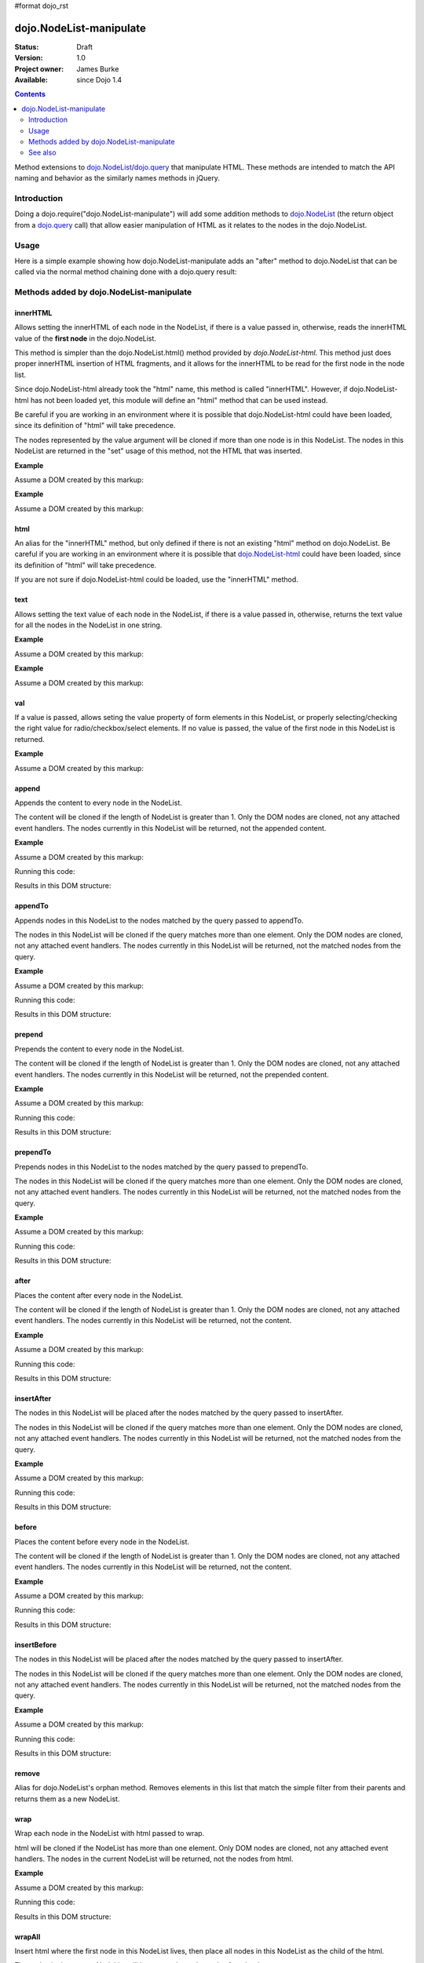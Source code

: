 #format dojo_rst

dojo.NodeList-manipulate
========================

:Status: Draft
:Version: 1.0
:Project owner: James Burke
:Available: since Dojo 1.4

.. contents::
   :depth: 2

Method extensions to `dojo.NodeList <dojo/NodeList>`_/`dojo.query <dojo/query>`_ that manipulate HTML. These methods are intended to match the API naming and behavior as the similarly names methods in jQuery.


============
Introduction
============

Doing a dojo.require("dojo.NodeList-manipulate") will add some addition methods to `dojo.NodeList <dojo/NodeList>`_ (the return object from a `dojo.query <dojo/query>`_ call) that allow easier manipulation of HTML as it relates to the nodes in the dojo.NodeList.


=====
Usage
=====

Here is a simple example showing how dojo.NodeList-manipulate adds an "after" method to dojo.NodeList that can be called via the normal method chaining done with a dojo.query result:

.. code-block :: javascript
 :linenos:

 dojo.require("dojo.NodeList-manipulate");
 
 //Add a span that says Hello World after each div in the DOM
 //by using the "after" method added by dojo.NodeList-manipulate
 dojo.query("div").after("<span>Hello World');


=========================================
Methods added by dojo.NodeList-manipulate
=========================================

innerHTML
--------------------
Allows setting the innerHTML of each node in the NodeList,
if there is a value passed in, otherwise, reads the innerHTML value of the **first node** in the dojo.NodeList.

This method is simpler than the dojo.NodeList.html() method provided by
`dojo.NodeList-html`. This method just does proper innerHTML insertion of HTML fragments,
and it allows for the innerHTML to be read for the first node in the node list.

Since dojo.NodeList-html already took the "html" name, this method is called
"innerHTML". However, if dojo.NodeList-html has not been loaded yet, this
module will define an "html" method that can be used instead.

Be careful if you are working in an environment where it is possible that dojo.NodeList-html could
have been loaded, since its definition of "html" will take precedence.

The nodes represented by the value argument will be cloned if more than one
node is in this NodeList. The nodes in this NodeList are returned in the "set"
usage of this method, not the HTML that was inserted.

**Example**

Assume a DOM created by this markup:

.. code-block :: html
  :linenos:

  <div id="foo"></div>
  <div id="bar"></div>

.. code-block :: javascript
  :linenos:

  dojo.require("dojo.NodeList-manipulate");
  
  //inserts <p>Hello World</p> into both divs:
  dojo.query("div").innerHTML("<p>Hello World</p>");

**Example**

Assume a DOM created by this markup:

.. code-block :: html
  :linenos:

  <div id="foo"><p>Hello Mars</p></div>
  <div id="bar"><p>Hello World</p></div>

.. code-block :: javascript
  :linenos:

  dojo.require("dojo.NodeList-manipulate");
  
  //This code returns "<p>Hello Mars</p>":
  var message = dojo.query("div").innerHTML();


html
--------------------
An alias for the "innerHTML" method, but only defined if there is not an existing "html" method on dojo.NodeList. Be careful if you are working in an environment where it is possible that `dojo.NodeList-html <dojo/NodeList-html>`_ could have been loaded, since its definition of "html" will take precedence.

If you are not sure if dojo.NodeList-html could be loaded, use the "innerHTML" method.

text
--------------------
Allows setting the text value of each node in the NodeList, if there is a value passed in, otherwise, returns the text value for all the
nodes in the NodeList in one string.

**Example**

Assume a DOM created by this markup:

.. code-block :: html
  :linenos:

  <div id="foo"></div>
  <div id="bar"></div>

.. code-block :: javascript
  :linenos:

  dojo.require("dojo.NodeList-manipulate");
  
  //This code inserts "Hello World" into both divs:
  dojo.query("div").text("Hello World");

**Example**

Assume a DOM created by this markup:

.. code-block :: html
  :linenos:

  <div id="foo"><p>Hello Mars <span>today</span></p></div>
  <div id="bar"><p>Hello World</p></div>
.. code-block :: javascript
  :linenos:

  dojo.require("dojo.NodeList-manipulate");
  
  //This code returns "Hello Mars today":
  var message = dojo.query("div").text();


val
--------------------
If a value is passed, allows seting the value property of form elements in this
NodeList, or properly selecting/checking the right value for radio/checkbox/select
elements. If no value is passed, the value of the first node in this NodeList
is returned.

**Example**

Assume a DOM created by this markup:

.. code-block :: html
  :linenos:

  <input type="text" value="foo">
  <select multiple>
    <option value="red" selected>Red</option>
    <option value="blue">Blue</option>
    <option value="yellow" selected>Yellow</option>
  </select>

.. code-block :: javascript
  :linenos:

  dojo.require("dojo.NodeList-manipulate");
  
  This code gets and sets the values for the form fields above:
  dojo.query('[type="text"]).val(); //gets value foo
  dojo.query('[type="text"]).val("bar"); //sets the input's value to "bar"
  dojo.query("select").val() //gets array value ["red", "yellow"]
  dojo.query("select").val(["blue", "yellow"]) //Sets the blue and yellow options to selected.


append
--------------------
Appends the content to every node in the NodeList.

The content will be cloned if the length of NodeList
is greater than 1. Only the DOM nodes are cloned, not
any attached event handlers. The nodes currently in
this NodeList will be returned, not the appended content.

**Example**

Assume a DOM created by this markup:

.. code-block :: html
  :linenos:

  <div id="foo"><p>Hello Mars</p></div>
  <div id="bar"><p>Hello World</p></div>

Running this code:

.. code-block :: javascript
  :linenos:

  dojo.require("dojo.NodeList-manipulate");
  
  dojo.query("div").append("<span>append</span>");

Results in this DOM structure:

.. code-block :: html
  :linenos:

  <div id="foo"><p>Hello Mars</p><span>append</span></div>
  <div id="bar"><p>Hello World</p><span>append</span></div>


appendTo
--------------------
Appends nodes in this NodeList to the nodes matched by the query passed to appendTo.

The nodes in this NodeList will be cloned if the query
matches more than one element. Only the DOM nodes are cloned, not
any attached event handlers. The nodes currently in
this NodeList will be returned, not the matched nodes
from the query.

**Example**

Assume a DOM created by this markup:

.. code-block :: html
  :linenos:

  <span>append</span>
  <p>Hello Mars</p>
  <p>Hello World</p>

Running this code:

.. code-block :: javascript
  :linenos:

  dojo.require("dojo.NodeList-manipulate");
  
  dojo.query("span").appendTo("p");

Results in this DOM structure:

.. code-block :: html
  :linenos:

  <p>Hello Mars<span>append</span></p>
  <p>Hello World<span>append</span></p>


prepend
--------------------
Prepends the content to every node in the NodeList.

The content will be cloned if the length of NodeList
is greater than 1. Only the DOM nodes are cloned, not
any attached event handlers. The nodes currently in
this NodeList will be returned, not the prepended content.

**Example**

Assume a DOM created by this markup:

.. code-block :: html
  :linenos:

  <div id="foo"><p>Hello Mars</p></div>
  <div id="bar"><p>Hello World</p></div>

Running this code:

.. code-block :: javascript
  :linenos:

  dojo.require("dojo.NodeList-manipulate");
  
  dojo.query("div").prepend("<span>prepend</span>");

Results in this DOM structure:

.. code-block :: html
  :linenos:

  <div id="foo"><span>prepend</span><p>Hello Mars</p></div>
  <div id="bar"><span>prepend</span><p>Hello World</p></div>


prependTo
--------------------
Prepends nodes in this NodeList to the nodes matched by
the query passed to prependTo.

The nodes in this NodeList will be cloned if the query
matches more than one element. Only the DOM nodes are cloned, not
any attached event handlers. The nodes currently in
this NodeList will be returned, not the matched nodes
from the query.

**Example**

Assume a DOM created by this markup:

.. code-block :: html
  :linenos:

  <span>prepend</span>
  <p>Hello Mars</p>
  <p>Hello World</p>

Running this code:

.. code-block :: javascript
  :linenos:

  dojo.require("dojo.NodeList-manipulate");
  
  dojo.query("span").prependTo("p");

Results in this DOM structure:

.. code-block :: html
  :linenos:

  <p><span>prepend</span>Hello Mars</p>
  <p><span>prepend</span>Hello World</p>


after
--------------------
Places the content after every node in the NodeList.

The content will be cloned if the length of NodeList
is greater than 1. Only the DOM nodes are cloned, not
any attached event handlers. The nodes currently in
this NodeList will be returned, not the content.

**Example**

Assume a DOM created by this markup:

.. code-block :: html
  :linenos:

  <div id="foo"><p>Hello Mars</p></div>
  <div id="bar"><p>Hello World</p></div>

Running this code:

.. code-block :: javascript
  :linenos:

  dojo.require("dojo.NodeList-manipulate");
  
  dojo.query("div").after("<span>after</span>");

Results in this DOM structure:

.. code-block :: html
  :linenos:

  <div id="foo"><p>Hello Mars</p></div><span>after</span>
  <div id="bar"><p>Hello World</p></div><span>after</span>


insertAfter
--------------------
The nodes in this NodeList will be placed after the nodes
matched by the query passed to insertAfter.

The nodes in this NodeList will be cloned if the query
matches more than one element. Only the DOM nodes are cloned, not
any attached event handlers. The nodes currently in
this NodeList will be returned, not the matched nodes
from the query.

**Example**

Assume a DOM created by this markup:

.. code-block :: html
  :linenos:

  <span>after</span>
  <p>Hello Mars</p>
  <p>Hello World</p>

Running this code:

.. code-block :: javascript
  :linenos:

  dojo.require("dojo.NodeList-manipulate");
  
  dojo.query("span").insertAfter("p");

Results in this DOM structure:

.. code-block :: html
  :linenos:

  <p>Hello Mars</p><span>after</span>
  <p>Hello World</p><span>after</span>


before
--------------------
Places the content before every node in the NodeList.

The content will be cloned if the length of NodeList
is greater than 1. Only the DOM nodes are cloned, not
any attached event handlers. The nodes currently in this NodeList
will be returned, not the content.

**Example**

Assume a DOM created by this markup:

.. code-block :: html
  :linenos:

  <div id="foo"><p>Hello Mars</p></div>
  <div id="bar"><p>Hello World</p></div>

Running this code:

.. code-block :: javascript
  :linenos:

  dojo.require("dojo.NodeList-manipulate");
  
  dojo.query("div").before("<span>before</span>");

Results in this DOM structure:

.. code-block :: html
  :linenos:

  <span>before</span><div id="foo"><p>Hello Mars</p></div>
  <span>before</span><div id="bar"><p>Hello World</p></div>


insertBefore
--------------------
The nodes in this NodeList will be placed after the nodes
matched by the query passed to insertAfter.

The nodes in this NodeList will be cloned if the query
matches more than one element. Only the DOM nodes are cloned, not
any attached event handlers. The nodes currently in
this NodeList will be returned, not the matched nodes
from the query.

**Example**

Assume a DOM created by this markup:

.. code-block :: html
  :linenos:

  <span>before</span>
  <p>Hello Mars</p>
  <p>Hello World</p>

Running this code:

.. code-block :: javascript
  :linenos:

  dojo.require("dojo.NodeList-manipulate");
  
  dojo.query("span").insertBefore("p");

Results in this DOM structure:

.. code-block :: html
  :linenos:

  <span>before</span><p>Hello Mars</p>
  <span>before</span><p>Hello World</p>


remove
--------------------
Alias for dojo.NodeList's orphan method. Removes elements
in this list that match the simple filter from their parents
and returns them as a new NodeList.

wrap
--------------------
Wrap each node in the NodeList with html passed to wrap.

html will be cloned if the NodeList has more than one
element. Only DOM nodes are cloned, not any attached
event handlers. The nodes in the current NodeList will
be returned, not the nodes from html.

**Example**

Assume a DOM created by this markup:

.. code-block :: html
  :linenos:

  <b>one</b>
  <b>two</b>

Running this code:

.. code-block :: javascript
  :linenos:

  dojo.require("dojo.NodeList-manipulate");
  
  dojo.query("b").wrap("<div><span></span></div>");

Results in this DOM structure:

.. code-block :: html
  :linenos:

  <div><span><b>one</b></span></div>
  <div><span><b>two</b></span></div>


wrapAll
--------------------
Insert html where the first node in this NodeList lives, then place all
nodes in this NodeList as the child of the html.

The nodes in the current NodeList will be returned, not the nodes from html.

**Example**

Assume a DOM created by this markup:

.. code-block :: html
  :linenos:

  <div class="container">
    <div class="red">Red One</div>
    <div class="blue">Blue One</div>
    <div class="red">Red Two</div>
    <div class="blue">Blue Two</div>
  </div>

Running this code:

.. code-block :: javascript
  :linenos:

  dojo.require("dojo.NodeList-manipulate");
  
  dojo.query(".red").wrapAll('<div class="allRed"></div>');

Results in this DOM structure:

.. code-block :: html
  :linenos:

  <div class="container">
    <div class="allRed">
      <div class="red">Red One</div>
      <div class="red">Red Two</div>
    </div>
    <div class="blue">Blue One</div>
    <div class="blue">Blue Two</div>
  </div>


wrapInner
--------------------
For each node in the NodeList, wrap all its children with the passed in html.

html will be cloned if the NodeList has more than one
element. Only DOM nodes are cloned, not any attached
event handlers. The nodes in the current NodeList will
be returned, not the nodes from html.

**Example**

Assume a DOM created by this markup:

.. code-block :: html
  :linenos:

  <div class="container">
    <div class="red">Red One</div>
    <div class="blue">Blue One</div>
    <div class="red">Red Two</div>
    <div class="blue">Blue Two</div>
  </div>

Running this code:

.. code-block :: javascript
  :linenos:

  dojo.require("dojo.NodeList-manipulate");
  
  dojo.query(".red").wrapInner('<span class="special"></span>');

Results in this DOM structure:

.. code-block :: html
  :linenos:

  <div class="container">
    <div class="red"><span class="special">Red One</span></div>
    <div class="blue">Blue One</div>
    <div class="red"><span class="special">Red Two</span></div>
    <div class="blue">Blue Two</div>
  </div>


replaceWith
--------------------
Replaces each node in ths NodeList with the content passed to replaceWith.

The content will be cloned if the length of NodeList
is greater than 1. Only the DOM nodes are cloned, not
any attached event handlers. The nodes currently in
this NodeList will be returned, not the replacing content.
Note that the returned nodes have been removed from the DOM.

**Example**

Assume a DOM created by this markup:

.. code-block :: html
  :linenos:

  <div class="container">
    <div class="red">Red One</div>
    <div class="blue">Blue One</div>
    <div class="red">Red Two</div>
    <div class="blue">Blue Two</div>
  </div>

Running this code:

.. code-block :: javascript
  :linenos:

  dojo.require("dojo.NodeList-manipulate");
  
  dojo.query(".red").replaceWith('<div class="green">Green</div>');

Results in this DOM structure:

.. code-block :: html
  :linenos:

  <div class="container">
    <div class="green">Green</div>
    <div class="blue">Blue One</div>
    <div class="green">Green</div>
    <div class="blue">Blue Two</div>
  </div>


replaceAll
--------------------
Replaces nodes matched by the query passed to replaceAll with the nodes
in this NodeList.

The nodes in this NodeList will be cloned if the query
matches more than one element. Only the DOM nodes are cloned, not
any attached event handlers. The nodes currently in
this NodeList will be returned, not the matched nodes
from the query. The nodes currently in this NodeLIst could have
been cloned, so the returned NodeList will include the cloned nodes.

**Example**

Assume a DOM created by this markup:

.. code-block :: html
  :linenos:

  <div class="container">
    <div class="spacer">___</div>	
    <div class="red">Red One</div>
    <div class="spacer">___</div>	
    <div class="blue">Blue One</div>
    <div class="spacer">___</div>	
    <div class="red">Red Two</div>
    <div class="spacer">___</div>	
    <div class="blue">Blue Two</div>
  </div>

Running this code:

.. code-block :: javascript
  :linenos:

  dojo.require("dojo.NodeList-manipulate");
  
  dojo.query(".red").replaceAll(".blue");

Results in this DOM structure:

.. code-block :: html
  :linenos:

  <div class="container">
    <div class="spacer">___</div>	
    <div class="spacer">___</div>	
    <div class="red">Red One</div>
    <div class="red">Red Two</div>
    <div class="spacer">___</div>	
    <div class="spacer">___</div>	
    <div class="red">Red One</div>
    <div class="red">Red Two</div>
  </div>


clone
--------------------
Clones all the nodes in this NodeList and returns them as a new NodeList.

Only the DOM nodes are cloned, not any attached event handlers.

**Example**

Assume a DOM created by this markup:

.. code-block :: html
  :linenos:

  <div class="container">
    <div class="red">Red One</div>
    <div class="blue">Blue One</div>
    <div class="red">Red Two</div>
    <div class="blue">Blue Two</div>
  </div>

Running this code:

.. code-block :: javascript
  :linenos:

  dojo.require("dojo.NodeList-manipulate");
  
  dojo.query(".red").clone().appendTo(".container");

Results in this DOM structure:

.. code-block :: html
  :linenos:

  <div class="container">
    <div class="red">Red One</div>
    <div class="blue">Blue One</div>
    <div class="red">Red Two</div>
    <div class="blue">Blue Two</div>
    <div class="red">Red One</div>
    <div class="red">Red Two</div>
  </div>


========
See also
========

* `dojo.NodeList <dojo/NodeList>`_
* `dojo.NodeList-traverse <dojo/NodeList-traverse>`_
